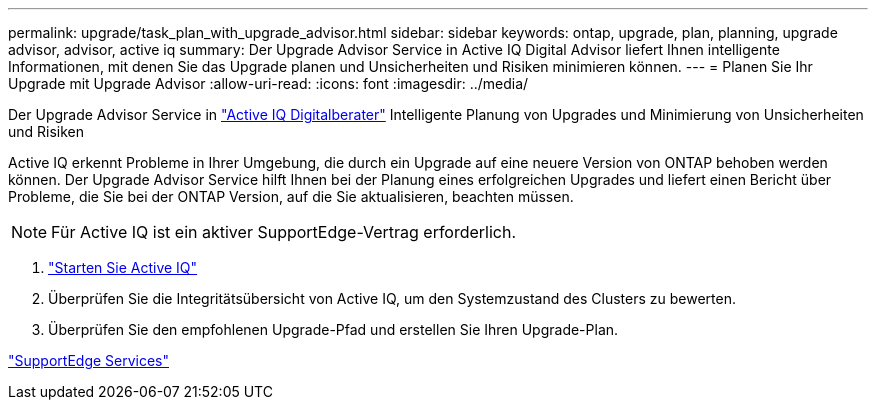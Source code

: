 ---
permalink: upgrade/task_plan_with_upgrade_advisor.html 
sidebar: sidebar 
keywords: ontap, upgrade, plan, planning, upgrade advisor, advisor, active iq 
summary: Der Upgrade Advisor Service in Active IQ Digital Advisor liefert Ihnen intelligente Informationen, mit denen Sie das Upgrade planen und Unsicherheiten und Risiken minimieren können. 
---
= Planen Sie Ihr Upgrade mit Upgrade Advisor
:allow-uri-read: 
:icons: font
:imagesdir: ../media/


[role="lead"]
Der Upgrade Advisor Service in link:https://aiq.netapp.com/["Active IQ Digitalberater"] Intelligente Planung von Upgrades und Minimierung von Unsicherheiten und Risiken

Active IQ erkennt Probleme in Ihrer Umgebung, die durch ein Upgrade auf eine neuere Version von ONTAP behoben werden können. Der Upgrade Advisor Service hilft Ihnen bei der Planung eines erfolgreichen Upgrades und liefert einen Bericht über Probleme, die Sie bei der ONTAP Version, auf die Sie aktualisieren, beachten müssen.


NOTE: Für Active IQ ist ein aktiver SupportEdge-Vertrag erforderlich.

. https://aiq.netapp.com/["Starten Sie Active IQ"]
. Überprüfen Sie die Integritätsübersicht von Active IQ, um den Systemzustand des Clusters zu bewerten.
. Überprüfen Sie den empfohlenen Upgrade-Pfad und erstellen Sie Ihren Upgrade-Plan.


https://www.netapp.com/us/services/support-edge.aspx["SupportEdge Services"]
